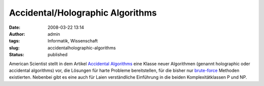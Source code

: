 Accidental/Holographic Algorithms
#################################
:date: 2008-03-22 13:14
:author: admin
:tags: Informatik, Wissenschaft
:slug: accidentalholographic-algorithms
:status: published

American Scientist stellt in dem Artikel `Accidental
Algorithms <http://www.americanscientist.org/template/AssetDetail/assetid/56452;jsessio%0Anid=baa7H8RsxVzFxC>`__
eine Klasse neuer Algorithmen (genannt holographic oder accidental
algorithms) vor, die Lösungen für harte Probleme bereitstellen, für die
bisher nur
`brute-force <http://en.wikipedia.org/wiki/Brute-force_search>`__
Methoden existierten. Nebenbei gibt es eine auch für Laien verständliche
Einführung in die beiden Komplexitätklassen P und NP.
